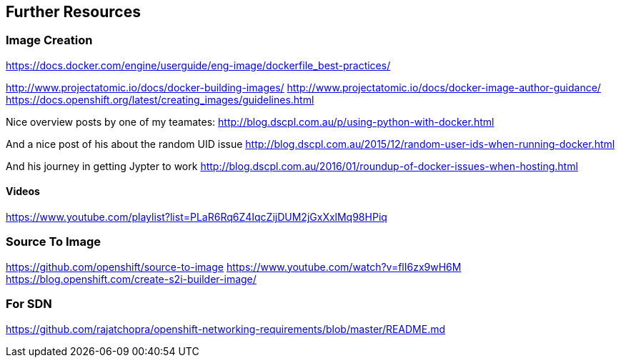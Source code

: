 == Further Resources

=== Image Creation

https://docs.docker.com/engine/userguide/eng-image/dockerfile_best-practices/

http://www.projectatomic.io/docs/docker-building-images/
http://www.projectatomic.io/docs/docker-image-author-guidance/
https://docs.openshift.org/latest/creating_images/guidelines.html


Nice overview posts by one of my teamates:
http://blog.dscpl.com.au/p/using-python-with-docker.html

And a nice post of his about the random UID issue
http://blog.dscpl.com.au/2015/12/random-user-ids-when-running-docker.html

And his journey in getting Jypter to work
http://blog.dscpl.com.au/2016/01/roundup-of-docker-issues-when-hosting.html



==== Videos
https://www.youtube.com/playlist?list=PLaR6Rq6Z4IqcZijDUM2jGxXxlMq98HPiq

=== Source To Image

https://github.com/openshift/source-to-image
https://www.youtube.com/watch?v=flI6zx9wH6M
https://blog.openshift.com/create-s2i-builder-image/

=== For SDN
https://github.com/rajatchopra/openshift-networking-requirements/blob/master/README.md
